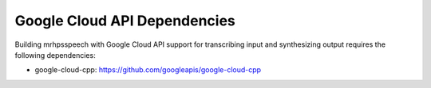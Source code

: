 *****************************
Google Cloud API Dependencies
*****************************
Building mrhpsspeech with Google Cloud API support for transcribing input and 
synthesizing output requires the following dependencies:

* google-cloud-cpp: https://github.com/googleapis/google-cloud-cpp